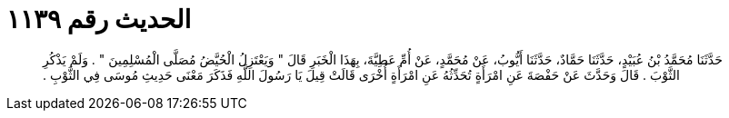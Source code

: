 
= الحديث رقم ١١٣٩

[quote.hadith]
حَدَّثَنَا مُحَمَّدُ بْنُ عُبَيْدٍ، حَدَّثَنَا حَمَّادٌ، حَدَّثَنَا أَيُّوبُ، عَنْ مُحَمَّدٍ، عَنْ أُمِّ عَطِيَّةَ، بِهَذَا الْخَبَرِ قَالَ ‏"‏ وَيَعْتَزِلُ الْحُيَّضُ مُصَلَّى الْمُسْلِمِينَ ‏"‏ ‏.‏ وَلَمْ يَذْكُرِ الثَّوْبَ ‏.‏ قَالَ وَحَدَّثَ عَنْ حَفْصَةَ عَنِ امْرَأَةٍ تُحَدِّثُهُ عَنِ امْرَأَةٍ أُخْرَى قَالَتْ قِيلَ يَا رَسُولَ اللَّهِ فَذَكَرَ مَعْنَى حَدِيثِ مُوسَى فِي الثَّوْبِ ‏.‏